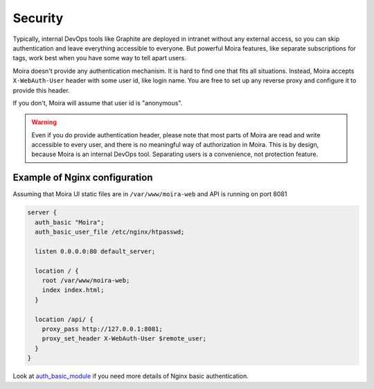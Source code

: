 .. _auth_basic_module: http://nginx.org/en/docs/http/ngx_http_auth_basic_module.html

Security
========

Typically, internal DevOps tools like Graphite are deployed in intranet without any external access,
so you can skip authentication and leave everything accessible to everyone. But powerful Moira
features, like separate subscriptions for tags, work best when you have some way to tell apart users.

Moira doesn't provide any authentication mechanism. It is hard to find one that fits all situations.
Instead, Moira accepts ``X-WebAuth-User`` header with some user id, like login name. You are free to
set up any reverse proxy and configure it to provide this header.

If you don't, Moira will assume that user id is "anonymous".

.. warning:: Even if you do provide authentication header, please note that most parts of Moira are
             read and write accessible to every user, and there is no meaningful way of authorization
             in Moira. This is by design, because Moira is an internal DevOps tool. Separating users
             is a convenience, not protection feature.


Example of Nginx configuration
^^^^^^^^^^^^^^^^^^^^^^^^^^^^^^

Assuming that Moira UI static files are in ``/var/www/moira-web`` and API is running on port 8081

.. code-block:: text

   server {
     auth_basic "Moira";
     auth_basic_user_file /etc/nginx/htpasswd;

     listen 0.0.0.0:80 default_server;

     location / {
       root /var/www/moira-web;
       index index.html;
     }

     location /api/ {
       proxy_pass http://127.0.0.1:8081;
       proxy_set_header X-WebAuth-User $remote_user;
     }
   }

Look at auth_basic_module_ if you need more details of Nginx basic authentication. 